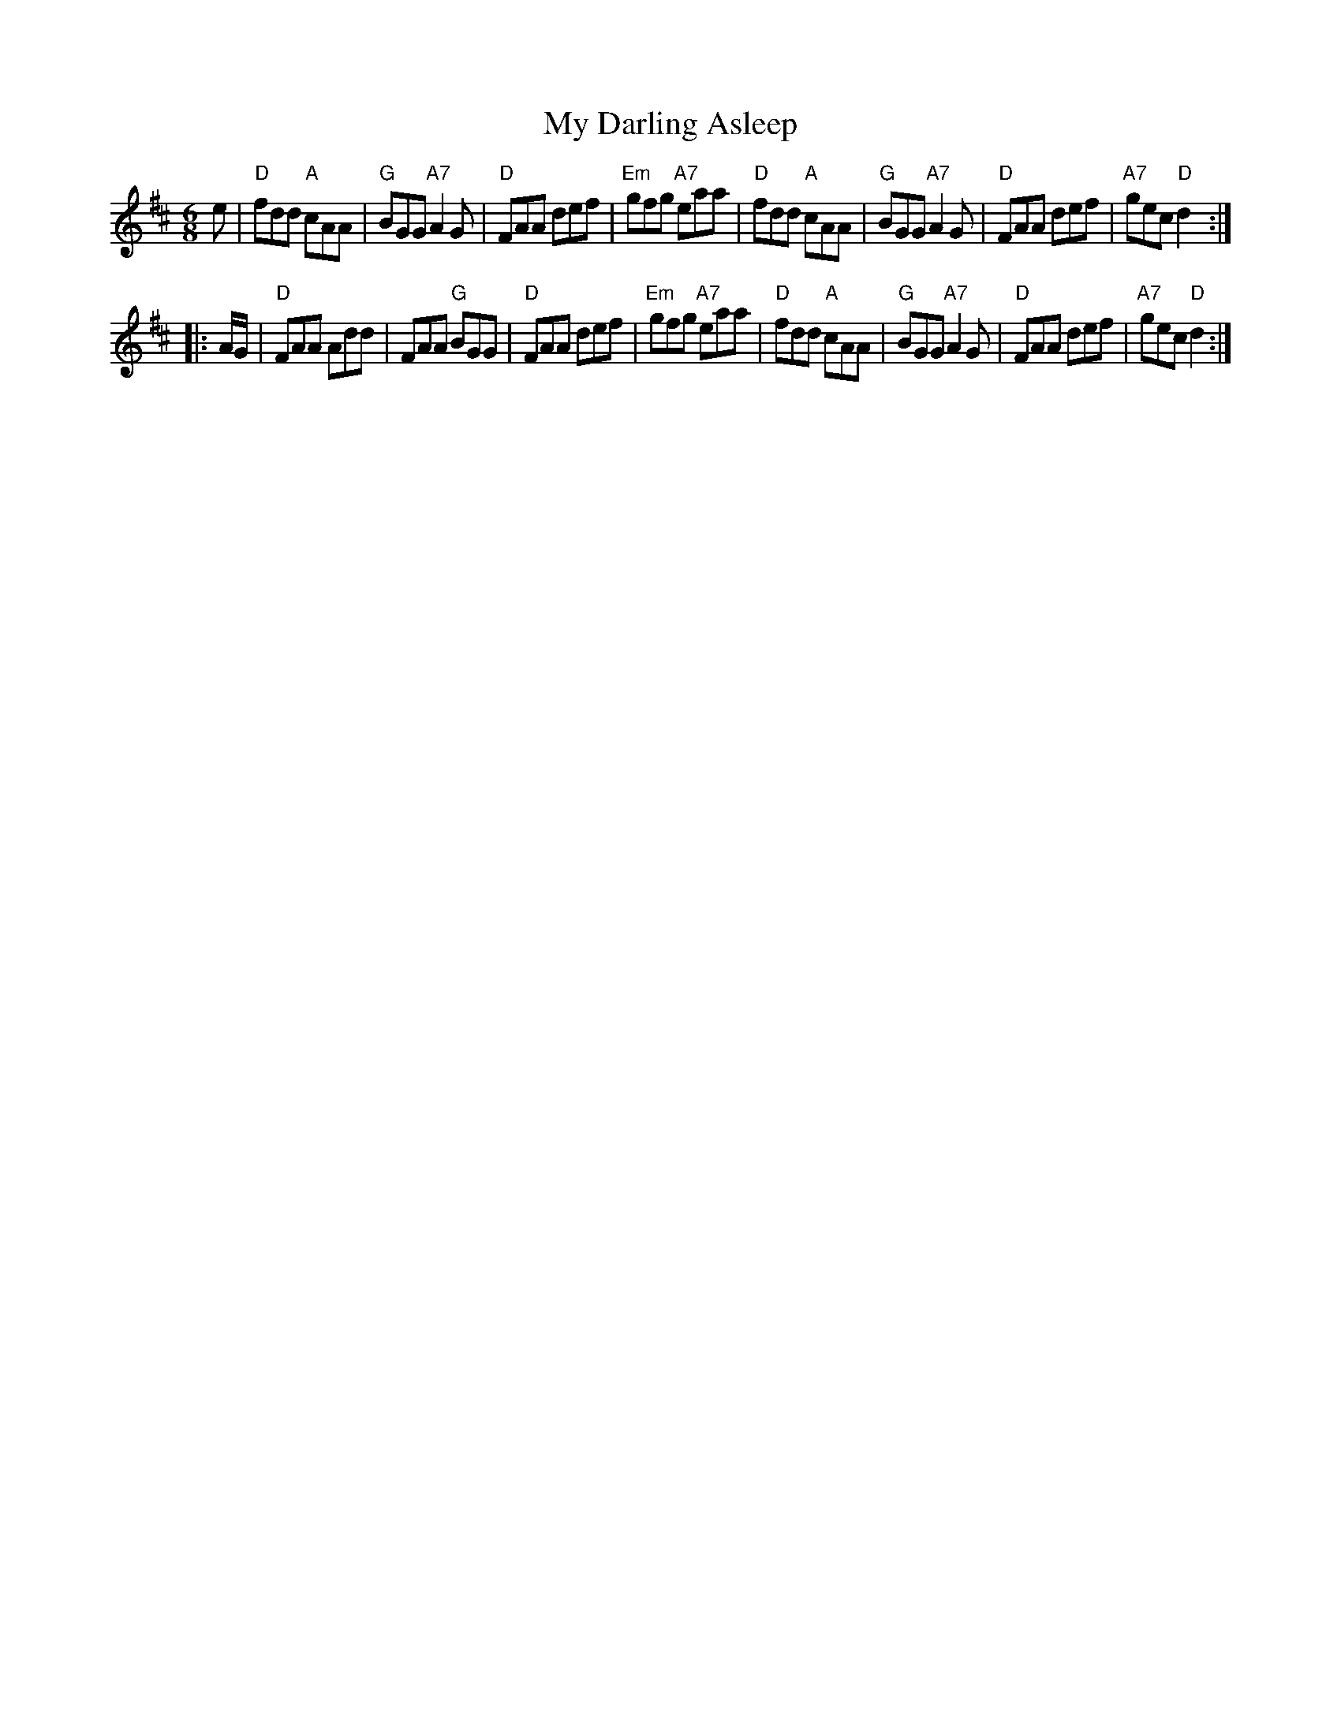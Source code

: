 X: 87
T: My Darling Asleep
R: jig
Z: 2012 John Chambers <jc@trillian.mit.edu>
B: "100 Essential Irish Session Tunes" 1995 Dave Mallinson, ed.
M: 6/8
L: 1/8
K: D
e |\
"D"fdd "A"cAA | "G"BGG "A7"A2G | "D"FAA def | "Em"gfg "A7"eaa |\
"D"fdd "A"cAA | "G"BGG "A7"A2G | "D"FAA def | "A7"gec "D"d2 :|
|: A/G/ |\
"D"FAA Add | FAA "G"BGG | "D"FAA def | "Em"gfg "A7"eaa |\
"D"fdd "A"cAA | "G"BGG "A7"A2G | "D"FAA def | "A7"gec "D"d2 :|


